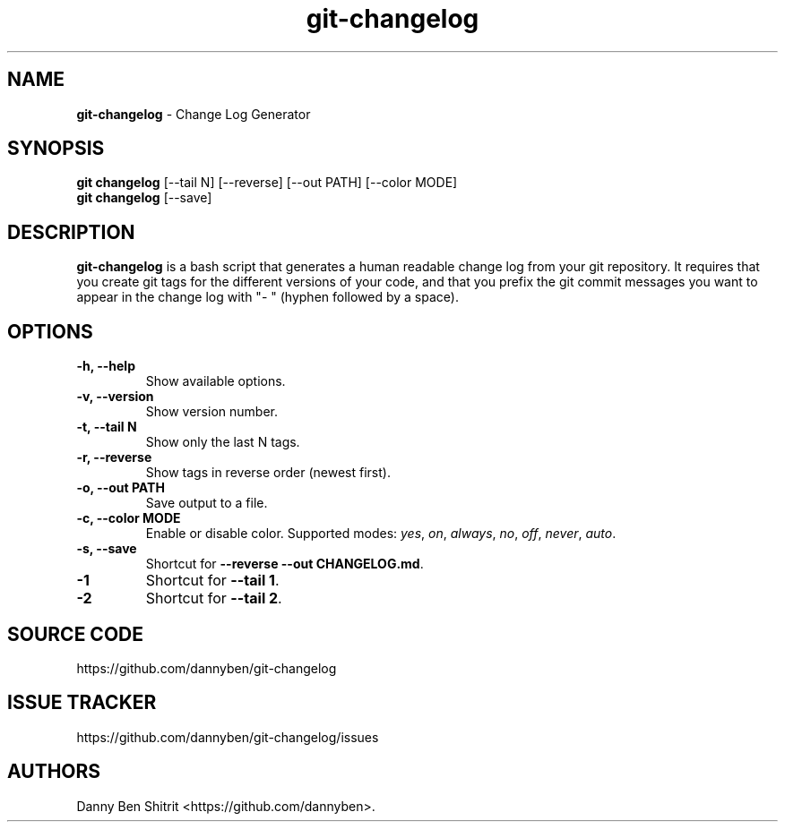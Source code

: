 .\" Automatically generated by Pandoc 2.5
.\"
.TH "git\-changelog" "1" "October 2022" "Version 0.1.12" "Change Log Generator"
.hy
.SH NAME
.PP
\f[B]git\-changelog\f[R] \- Change Log Generator
.SH SYNOPSIS
.PP
\f[B]git changelog\f[R] [\-\-tail N] [\-\-reverse] [\-\-out PATH]
[\-\-color MODE]
.PD 0
.P
.PD
\f[B]git changelog\f[R] [\-\-save]
.SH DESCRIPTION
.PP
\f[B]git\-changelog\f[R] is a bash script that generates a human
readable change log from your git repository.
It requires that you create git tags for the different versions of your
code, and that you prefix the git commit messages you want to appear in
the change log with \[dq]\- \[dq] (hyphen followed by a space).
.SH OPTIONS
.TP
.B \-h, \-\-help
Show available options.
.TP
.B \-v, \-\-version
Show version number.
.TP
.B \-t, \-\-tail N
Show only the last N tags.
.TP
.B \-r, \-\-reverse
Show tags in reverse order (newest first).
.TP
.B \-o, \-\-out PATH
Save output to a file.
.TP
.B \-c, \-\-color MODE
Enable or disable color.
Supported modes: \f[I]yes\f[R], \f[I]on\f[R], \f[I]always\f[R],
\f[I]no\f[R], \f[I]off\f[R], \f[I]never\f[R], \f[I]auto\f[R].
.TP
.B \-s, \-\-save
Shortcut for \f[B]\-\-reverse \-\-out CHANGELOG.md\f[R].
.TP
.B \-1
Shortcut for \f[B]\-\-tail 1\f[R].
.TP
.B \-2
Shortcut for \f[B]\-\-tail 2\f[R].
.SH SOURCE CODE
.PP
https://github.com/dannyben/git\-changelog
.SH ISSUE TRACKER
.PP
https://github.com/dannyben/git\-changelog/issues
.SH AUTHORS
Danny Ben Shitrit <https://github.com/dannyben>.
